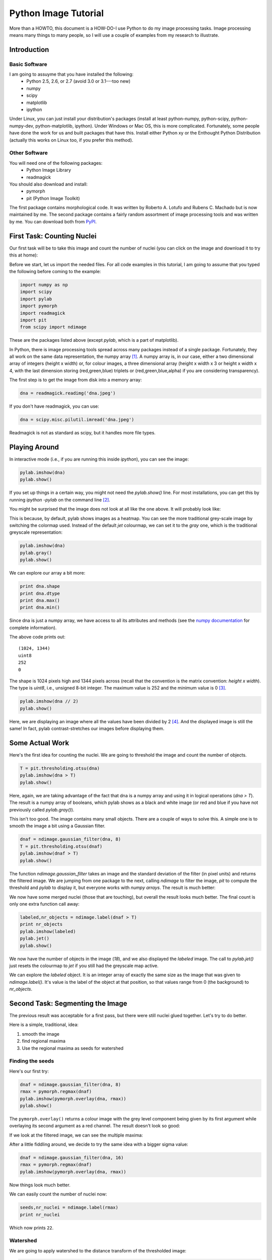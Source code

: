 =======================
Python Image Tutorial
=======================


More than a HOWTO, this document is a HOW-DO-I use Python to do my image processing tasks. Image processing means many things to many people, so I will use a couple of examples from my research to illustrate.

Introduction
~~~~~~~~~~~~

Basic Software
---------------

I am going to assuyme that you have installed the following:
    - Python 2.5, 2.6, or 2.7 (avoid 3.0 or 3.1---too new)
    - numpy
    - scipy
    - matplotlib
    - ipython

Under Linux, you can just install your distribution's packages (install at least python-numpy, python-scipy, python-numpy-dev, python-matplotlib, ipython). Under Windows or Mac OS, this is more complicated. Fortunately, some people have done the work for us and built packages that have this. Install either Python xy or the Enthought Python Distribution (actually this works on Linux too, if you prefer this method).

Other Software
--------------

You will need one of the following packages:
    - Python Image Library
    - readmagick

You should also download and install:
    - pymorph
    - pit (Python Image Toolkit)

The first package contains morphological code. It was written by Roberto A. Lotufo and Rubens C. Machado but is now maintained by me. The second package contains a fairly random assortment of image processing tools and was written by me. You can download both from PyPI_.

.. _PyPI: http://pypi.python.org/

First Task: Counting Nuclei
~~~~~~~~~~~~~~~~~~~~~~~~~~~

Our first task will be to take this image and count the number of nuclei (you can click on the image and download it to try this at home):

.. image:: static/images/dna.jpeg
   :width: 33%
   :align: center
   :target: _static/images/dna.jpeg

Before we start, let us import the needed files. For all code examples in this tutorial, I am going to assume that you typed the following before coming to the example:

.. code-block:: python

    import numpy as np
    import scipy
    import pylab
    import pymorph
    import readmagick
    import pit
    from scipy import ndimage

These are the packages listed above (except *pylab*, which is a part of matplotlib).

In Python, there is image processing tools spread across many packages instead of a single package. Fortunately, they all work on the same data representation, the numpy array [#]_. A numpy array is, in our case, either a two dimensional array of integers (height x width) or, for colour images, a three dimensional array (height x width x 3 or height x width x 4, with the last dimension storing (red,green,blue) triplets or (red,green,blue,alpha) if you are considering transparency).

The first step is to get the image from disk into a memory array:

.. code-block:: python

   dna = readmagick.readimg('dna.jpeg')

If you don't have readmagick, you can use:

.. code-block:: python

   dna = scipy.misc.pilutil.imread('dna.jpeg')

Readmagick is not as standard as scipy, but it handles more file types.

Playing Around
~~~~~~~~~~~~~~

In interactive mode (i.e., if you are running this inside *ipython*), you can see the image:

.. code-block:: python

   pylab.imshow(dna)
   pylab.show()

If you set up things in a certain way, you might not need the *pylab.show()* line. For most installations, you can get this by running *ipython -pylab* on the command line [#]_.

You might be surprised that the image does not look at all like the one above. It will probably look like:

.. image:: static/images/dna-coloured.jpeg
    :width: 33%
    :align: center

This is because, by default, pylab shows images as a heatmap. You can see the more traditional grey-scale image by switching the colormap used. Instead of the default *jet* colourmap, we can set it to the *gray* one, which is the traditional greyscale representation:

.. code-block:: python

    pylab.imshow(dna)
    pylab.gray()
    pylab.show()

We can explore our array a bit more:

.. code-block:: python

    print dna.shape
    print dna.dtype
    print dna.max()
    print dna.min()

Since dna is just a numpy array, we have access to all its attributes and methods (see the `numpy documentation`_ for complete information).

.. _`numpy documentation`: http://docs.numpy.org/

The above code prints out:

::

    (1024, 1344)
    uint8
    252
    0

The shape is 1024 pixels high and 1344 pixels across (recall that the convention is the matrix convention: *height x width*). The type is *uint8*, i.e., unsigned 8-bit integer. The maximum value is 252 and the minimum value is 0 [#]_. 

.. code-block:: python

    pylab.imshow(dna // 2)
    pylab.show()

Here, we are displaying an image where all the values have been divided by 2 [#]_. And the displayed image is still the same! In fact, pylab contrast-stretches our images before displaying them.


Some Actual Work
~~~~~~~~~~~~~~~~

Here's the first idea for counting the nuclei. We are going to threshold the image and count the number of objects.


.. code-block:: python

    T = pit.thresholding.otsu(dna)
    pylab.imshow(dna > T)
    pylab.show()

Here, again, we are taking advantage of the fact that dna is a numpy array and using it in logical operations (*dna > T*). The result is a numpy array of booleans, which pylab shows as a black and white image (or red and blue if you have not previously called *pylab.gray()*).

.. image:: static/images/dna-otsu.jpeg
   :width: 33%
   :align: center


This isn't too good. The image contains many small objects. There are a couple of ways to solve this. A simple one is to smooth the image a bit using a Gaussian filter.

.. code-block:: python

   dnaf = ndimage.gaussian_filter(dna, 8)
   T = pit.thresholding.otsu(dnaf)
   pylab.imshow(dnaf > T)
   pylab.show()

The function *ndimage.gaussian_filter* takes an image and the standard deviation of the filter (in pixel units) and returns the filtered image. We are jumping from one package to the next, calling *ndimage* to filter the image, *pit* to compute the threshold and *pylab* to display it, but everyone works with *numpy arrays*. The result is much better:

.. image:: static/images/dnaf-otsu.jpeg
   :width: 33%
   :align: center

We now have some merged nuclei (those that are touching), but overall the result looks much better. The final count is only one extra function call away:

.. code-block:: python

   labeled,nr_objects = ndimage.label(dnaf > T)
   print nr_objects
   pylab.imshow(labeled)
   pylab.jet()
   pylab.show()

We now have the number of objects in the image (*18*), and we also displayed the *labeled* image. The call to *pylab.jet()* just resets the colourmap to *jet* if you still had the greyscale map active.


.. image:: static/images/dnaf-otsu-labeled.jpeg
   :width: 33%
   :align: center

We can explore the *labeled* object. It is an integer array of exactly the same size as the image that was given to *ndimage.label()*. It's value is the label of the object at that position, so that values range from 0 (the background) to *nr_objects*.

Second Task: Segmenting the Image
~~~~~~~~~~~~~~~~~~~~~~~~~~~~~~~~~

The previous result was acceptable for a first pass, but there were still nuclei glued together. Let's try to do better.

Here is a simple, traditional, idea:

1. smooth the image
2. find regional maxima
3. Use the regional maxima as seeds for watershed

Finding the seeds
-----------------

Here's our first try:

.. code-block:: python

   dnaf = ndimage.gaussian_filter(dna, 8)
   rmax = pymorph.regmax(dnaf)
   pylab.imshow(pymorph.overlay(dna, rmax))
   pylab.show()

The ``pymorph.overlay()`` returns a colour image with the grey level component being given by its first argument while overlaying its second argument as a red channel. The result doesn't look so good:

.. image:: static/images/dnaf-rmax-overlay.jpeg
   :width: 33%
   :align: center

If we look at the filtered image, we can see the multiple maxima:

.. image:: static/images/dnaf-8.jpeg
   :width: 33%
   :align: center

After a little fiddling around, we decide to try the same idea with a bigger sigma value:

.. code-block:: python

   dnaf = ndimage.gaussian_filter(dna, 16)
   rmax = pymorph.regmax(dnaf)
   pylab.imshow(pymorph.overlay(dna, rmax))

Now things look much better.

.. image:: static/images/dnaf-16-rmax-overlay.jpeg
   :width: 33%
   :align: center

We can easily count the number of nuclei now:

.. code-block:: python

   seeds,nr_nuclei = ndimage.label(rmax)
   print nr_nuclei

Which now prints ``22``.

Watershed
---------

We are going to apply watershed to the distance transform of the thresholded image:

.. code-block:: python

   T = pit.thresholding.otsu(dnaf)
   dist = ndimage.distance_transform_edt(dnaf > T)
   dist = dist.max() - dist
   dist -= dist.min()
   dist = dist/float(dist.ptp()) * 255
   dist = dist.astype(np.uint8)
   pylab.imshow(dist)
   pylab.show()


.. image:: static/images/dnaf-16-dist.jpeg
   :width: 33%
   :align: center

After we contrast stretched the ``dist`` image, we can call ``pymorph.cwatershed`` to get the final result [#]_ (the colours in the image come from it being displayed using the *jet* colourmap):

.. code-block:: python

   nuclei = pymorph.cwatershed(dist, seeds)
   pylab.imshow(nuclei)
   pylab.show()

.. image:: static/images/nuclei-segmented.png
   :width: 33%
   :align: center

It's easy to extend this segmentation to the whole plane by using generalised Voronoi (i.e., each pixel gets assigned to its nearest nucleus):

.. code-block:: python

   whole = pit.segmentation.gvoronoi(nuclei)
   pylab.imshow(whole)
   pylab.show()

.. image:: static/images/whole-segmented.png
   :width: 33%
   :align: center

Often, we want to provide a little quality control and remove those cells whose nucleus touches the border. So, let's do that:

.. code-block:: python

   borders = np.zeros(nuclei.shape, np.bool)
   borders[ 0,:] = 1
   borders[-1,:] = 1
   borders[:, 0] = 1
   borders[:,-1] = 1
   at_border = np.unique(nuclei[borders])
   for obj in at_border:
       whole[whole == obj] = 0
   pylab.imshow(whole)
   pylab.show()

This is a bit more advanced, so let's go line by line:

.. code-block:: python

   borders = np.zeros(nuclei.shape, np.bool)

This builds an array of zeros, with the same shape as nuclei and of type ``np.bool``.

.. code-block:: python

   borders[ 0,:] = 1
   borders[-1,:] = 1
   borders[:, 0] = 1
   borders[:,-1] = 1

This sets the borders of that array to ``True`` (``1`` is often synonimous with ``True``).

.. code-block:: python

   at_border = np.unique(nuclei[borders])

``nuclei[borders]`` gets the values that the nuclei array has where ``borders`` is ``True`` (i.e., the value at the borders), then ``np.unique`` returns only the unique values (in our case, it returns ``array([ 0,  1,  2,  3,  4,  6,  8, 13, 20, 21, 22])``).

.. code-block:: python

   for obj in at_border:
       whole[whole == obj] = 0

Now we iterate over the border objects and everywhere that ``whole`` takes that value, we set it to zero [#]_. We now get our final result:

.. image:: static/images/whole-segmented-filtered.png
   :width: 33%
   :align: center


Learn More
~~~~~~~~~~

You can explore the documentation for numpy at `docs.numpy.org`_. You will find documentation for scipy at the same location. For pymorph, you can look at its `original documentation`_.

.. _`docs.numpy.org`: http://docs.numpy.org/
.. _`original documentation`: http://www.mmorph.com/pymorph/

However, Python has a really good online documentation system. You can invoke it with ``help(name)`` or, if you are using *ipython* just by typing a question mark after the name of the function you are interested in. For example, if you want details on the *pymorph.regmax* function:

::

  In [10]: pymorph.regmax?
  Type:           function
  Base Class:     <type 'function'>
  String Form:    <function regmax at 0xa0495a4>
  Namespace:      Interactive
  File:           /usr/local/lib/python2.6/dist-packages/pymorph-0.91-py2.6.egg/pymorph/mmorph.py
  Definition:     pymorph.regmax(f, Bc=None)
  Docstring:
      - Purpose
          Regional Maximum.
      - Synopsis
          y = regmax(f, Bc=None)
      - Input
          f:  Gray-scale (uint8 or uint16) image.
          Bc: Structuring Element Default: None (3x3 elementary cross).
              (connectivity).
      - Output
          y: Binary image.
      - Description
          regmax creates a binary image y by computing the regional
          maxima of f , according to the connectivity defined by the
          structuring element Bc . A regional maximum is a flat zone not
          surrounded by flat zones of higher gray values.

All the projects listed above have very complete documentation. You can also get information on methods of an object by typing, in ``ipython``, something like ``img.ptp?`` where ``img`` is a numpy array to get information on the ``ptp`` function (which returns ``img.max() - img.min()``, by the way).

Footnotes
~~~~~~~~~


.. [#] Strictly speaking, this is not true. There is also the Python Imaging Library (PIL), which is not the same as numpy (in fact, you have to convert back and forth). For the kind of image processing that I will be talking about, this does not matter as PIL is targetted towards other types of image manipulation.

.. [#] This is so useful that, if you are familiar with the shell, you might consider setting up an alias *pylab=ipython -pylab*. The pylab argument also imports several numerical packages (including numpy, which is named np, scipy, and pylab).

.. [#] For the curious, I contrast stretched the image for this tutorial.

.. [#] If you are not too familiar with Python, you might not be confortable with the *dna // 2* notation. While 4 divided by 2 is obviously 2, it is not always clear what 3 divided by 2 should be. The *integer division* answer is that it's 1 (with remainder 1), while the *floating-point division* answer is that it is 1.5. In Python, the *//* operator always gives you the integer division, while */* used to give you integer division and now gives you the floating-point one.

.. [#] If you have it installed (it is available automatically on juggernaut2), you can replace ``pymorph.cwatershed`` by ``morph.cwatershed`` (after ``import morph``, of course), which is a much faster implementation of exactly the same function (``pymorph`` is pure Python while ``morph`` is C++).

.. [#] In practice this is not the most efficient way to do this. The same operation can be done much faster like this ``for obj in at_border: whole *= (whole != obj)``. Multiplying or adding boolean arrays might seem strange at first, but it's a very useful idiom.

